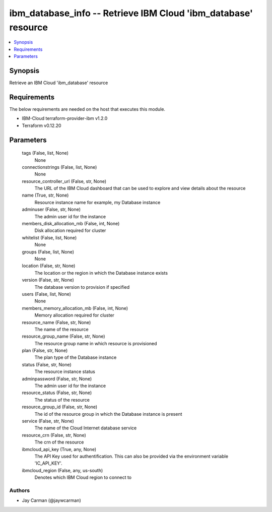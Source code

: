 
ibm_database_info -- Retrieve IBM Cloud 'ibm_database' resource
===============================================================

.. contents::
   :local:
   :depth: 1


Synopsis
--------

Retrieve an IBM Cloud 'ibm_database' resource



Requirements
------------
The below requirements are needed on the host that executes this module.

- IBM-Cloud terraform-provider-ibm v1.2.0
- Terraform v0.12.20



Parameters
----------

  tags (False, list, None)
    None


  connectionstrings (False, list, None)
    None


  resource_controller_url (False, str, None)
    The URL of the IBM Cloud dashboard that can be used to explore and view details about the resource


  name (True, str, None)
    Resource instance name for example, my Database instance


  adminuser (False, str, None)
    The admin user id for the instance


  members_disk_allocation_mb (False, int, None)
    Disk allocation required for cluster


  whitelist (False, list, None)
    None


  groups (False, list, None)
    None


  location (False, str, None)
    The location or the region in which the Database instance exists


  version (False, str, None)
    The database version to provision if specified


  users (False, list, None)
    None


  members_memory_allocation_mb (False, int, None)
    Memory allocation required for cluster


  resource_name (False, str, None)
    The name of the resource


  resource_group_name (False, str, None)
    The resource group name in which resource is provisioned


  plan (False, str, None)
    The plan type of the Database instance


  status (False, str, None)
    The resource instance status


  adminpassword (False, str, None)
    The admin user id for the instance


  resource_status (False, str, None)
    The status of the resource


  resource_group_id (False, str, None)
    The id of the resource group in which the Database instance is present


  service (False, str, None)
    The name of the Cloud Internet database service


  resource_crn (False, str, None)
    The crn of the resource


  ibmcloud_api_key (True, any, None)
    The API Key used for authentification. This can also be provided via the environment variable 'IC_API_KEY'.


  ibmcloud_region (False, any, us-south)
    Denotes which IBM Cloud region to connect to













Authors
~~~~~~~

- Jay Carman (@jaywcarman)

